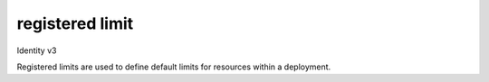 ================
registered limit
================

Identity v3

Registered limits are used to define default limits for resources within a
deployment.

.. autoprogram-cliff:: openstack.identity.v3
   :command: registered limit *
